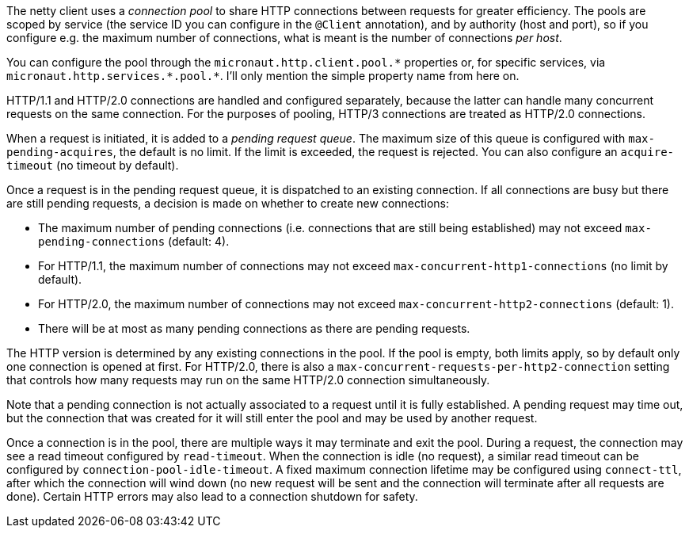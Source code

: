 The netty client uses a _connection pool_ to share HTTP connections between requests for greater efficiency. The pools
are scoped by service (the service ID you can configure in the `@Client` annotation), and by authority (host and port),
so if you configure e.g. the maximum number of connections, what is meant is the number of connections _per host_.

You can configure the pool through the `micronaut.http.client.pool.\*` properties or, for specific services, via
`micronaut.http.services.*.pool.*`. I'll only mention the simple property name from here on.

HTTP/1.1 and HTTP/2.0 connections are handled and configured separately, because the latter can handle many concurrent
requests on the same connection. For the purposes of pooling, HTTP/3 connections are treated as HTTP/2.0 connections.

When a request is initiated, it is added to a _pending request queue_. The maximum size of this queue is configured
with `max-pending-acquires`, the default is no limit. If the limit is exceeded, the request is rejected. You can also
configure an `acquire-timeout` (no timeout by default).

Once a request is in the pending request queue, it is dispatched to an existing connection. If all connections are
busy but there are still pending requests, a decision is made on whether to create new connections:

* The maximum number of pending connections (i.e. connections that are still being established) may not exceed
`max-pending-connections` (default: 4).
* For HTTP/1.1, the maximum number of connections may not exceed `max-concurrent-http1-connections` (no limit by
default).
* For HTTP/2.0, the maximum number of connections may not exceed `max-concurrent-http2-connections` (default: 1).
* There will be at most as many pending connections as there are pending requests.

The HTTP version is determined by any existing connections in the pool. If the pool is empty, both limits apply, so by
default only one connection is opened at first. For HTTP/2.0, there is also a
`max-concurrent-requests-per-http2-connection` setting that controls how many requests may run on the same HTTP/2.0
connection simultaneously.

Note that a pending connection is not actually associated to a request until it is fully established. A pending request
may time out, but the connection that was created for it will still enter the pool and may be used by another request.

Once a connection is in the pool, there are multiple ways it may terminate and exit the pool. During a request, the
connection may see a read timeout configured by `read-timeout`. When the connection is idle (no request), a similar
read timeout can be configured by `connection-pool-idle-timeout`. A fixed maximum connection lifetime may be configured
using `connect-ttl`, after which the connection will wind down (no new request will be sent and the connection will
terminate after all requests are done). Certain HTTP errors may also lead to a connection shutdown for safety.
